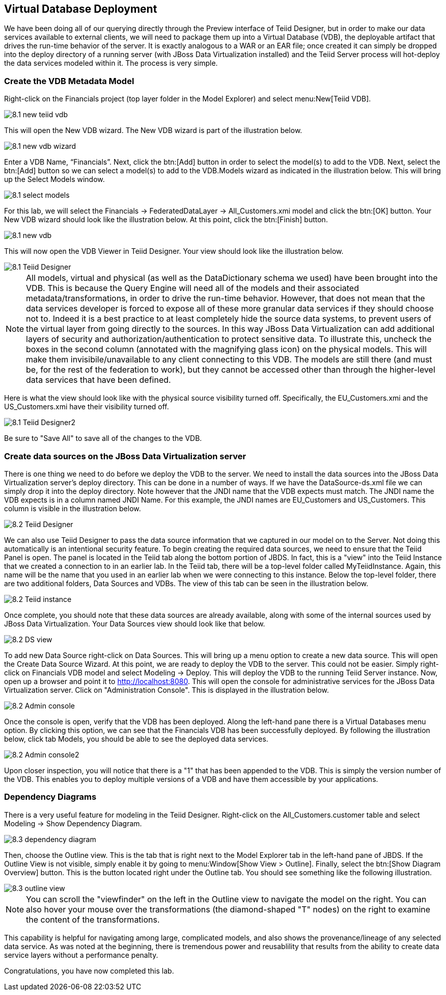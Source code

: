 
:imagesdir: ./images

== Virtual Database Deployment 

We have been doing all of our querying directly through the Preview interface of Teiid Designer, but in order to make our data services available to external clients, we will need to package them up into a Virtual Database (VDB), the deployable artifact that drives the run-time behavior of the server. It is exactly analogous to a WAR or an EAR file; once created it can simply be dropped into the deploy directory of a running server (with JBoss Data Virtualization installed) and the Teiid Server process will hot-deploy the data services modeled within it. The process is very simple.

=== Create the VDB Metadata Model
Right-click on the Financials project (top layer folder in the Model Explorer) and select menu:New[Teiid VDB].

image::8.1-new-teiid-vdb.png[]

This will open the New VDB wizard. The New VDB wizard is part of the illustration below.

image::8.1-new-vdb-wizard.png[]

Enter a VDB Name, “Financials”. Next, click the btn:[Add] button in order to select the model(s) to add to the VDB. Next, select the btn:[Add] button so we can select a model(s) to add to the VDB.Models wizard as indicated in the illustration below. This will bring up the Select Models window.

image::8.1-select-models.png[]

For this lab, we will select the Financials → FederatedDataLayer → All_Customers.xmi model and click the btn:[OK] button. Your New VDB wizard should look like the illustration below. At this point, click the btn:[Finish] button. 

image::8.1-new-vdb.png[]

This will now open the VDB Viewer in Teiid Designer. Your view should look like the illustration below.

image::8.1-Teiid-Designer.png[]

NOTE: All models, virtual and physical (as well as the DataDictionary schema we used) have been brought into the VDB. This is because the Query Engine will need all of the models and their associated metadata/transformations, in order to drive the run-time behavior. However, that does not mean that the data services developer is forced to expose all of these more granular data services if they should choose not to.
Indeed it is a best practice to at least completely hide the source data systems, to prevent users of the virtual layer from going directly to the sources. In this way JBoss Data Virtualization can add additional layers of security and authorization/authentication to protect sensitive data.
To illustrate this, uncheck the boxes in the second column (annotated with the magnifying glass icon) on the physical models. This will make them invisibile/unavailable to any client connecting to this VDB. The models are still there (and must be, for the rest of the federation to work), but they cannot be accessed other than through the higher-level data services that have been defined. 

Here is what the view should look like with the physical source visibility turned off. Specifically, the EU_Customers.xmi and the US_Customers.xmi have their visibility turned off.

image::8.1-Teiid-Designer2.png[]

Be sure to "Save All" to save all of the changes to the VDB.

=== Create data sources on the JBoss Data Virtualization server

There is one thing we need to do before we deploy the VDB to the server. We need to install the data sources into the JBoss Data Virtualization server's deploy directory. This can be done in a number of ways. If we have the DataSource-ds.xml file we can simply drop it into the deploy directory. Note however that the JNDI name that the VDB expects must match. The JNDI name the VDB expects is in a column named JNDI Name. For this example, the JNDI names are EU_Customers and US_Customers. This column is visible in the illustration below. 

image::8.2-Teiid-Designer.png[]

We can also use Teiid Designer to pass the data source information that we captured in our model on to the Server. Not doing this automatically is an intentional security feature. To begin creating the required data sources, we need to ensure that the Teiid Panel is open. The panel is located in the Teiid tab along the bottom portion of JBDS. In fact, this is a "view" into the Teiid Instance that we created a connection to in an earlier lab. In the Teiid tab, there will be a top-level folder called MyTeiidInstance. Again, this name will be the name that you used in an earlier lab when we were connecting to this instance. Below the top-level folder, there are two additional folders, Data Sources and VDBs. The view of this tab can be seen in the illustration below. 

image::8.2-Teiid-instance.png[]

Once complete, you should note that these data sources are already available, along with some of the internal sources used by JBoss Data Virtualization. Your Data Sources view should look like that below.

image::8.2-DS-view.png[]

To add new Data Source right-click on Data Sources. This will bring up a menu option to create a new data source. This will open the Create Data Source Wizard.  
At this point, we are ready to deploy the VDB to the server. This could not be easier. Simply right-click on Financials VDB model and select Modeling -> Deploy. This will deploy the VDB to the running Teiid Server instance. Now, open up a browser and point it to http://localhost:8080. This will open the console for administrative services for the JBoss Data Virtualization server. Click on "Administration Console". This is displayed in the illustration below.

image::8.2-Admin-console.png[]

Once the console is open, verify that the VDB has been deployed. Along the left-hand pane there is a Virtual Databases menu option. By clicking this option, we can see that the Financials VDB has been successfully deployed. By following the illustration below, click tab Models, you should be able to see the deployed data services. 

image::8.2-Admin-console2.png[]

Upon closer inspection, you will notice that there is a "1" that has been appended to the VDB. This is simply the version number of the VDB. This enables you to deploy multiple versions of a VDB and have them accessible by your applications.

=== Dependency Diagrams
There is a very useful feature for modeling in the Teiid Designer. Right-click on the All_Customers.customer table and select Modeling → Show Dependency Diagram. 

image::8.3-dependency-diagram.png[]

Then, choose the Outline view. This is the tab that is right next to the Model Explorer tab in the left-hand pane of JBDS. If the Outline View is not visible, simply enable it by going to menu:Window[Show View > Outline]. Finally, select the btn:[Show Diagram Overview] button.
This is the button located right under the Outline tab. You should see something like the following illustration. 

image::8.3-outline-view.png[]

NOTE: You can scroll the "viewfinder" on the left in the Outline view to navigate the model on the right. You can also hover your mouse over the transformations (the diamond-shaped "T" nodes) on the right to examine the content of the transformations. 

This capability is helpful for navigating among large, complicated models, and also shows the provenance/lineage of any selected data service. As was noted at the beginning, there is tremendous power and reusablility that results from the ability to create data service layers without a performance penalty.

Congratulations, you have now completed this lab.


